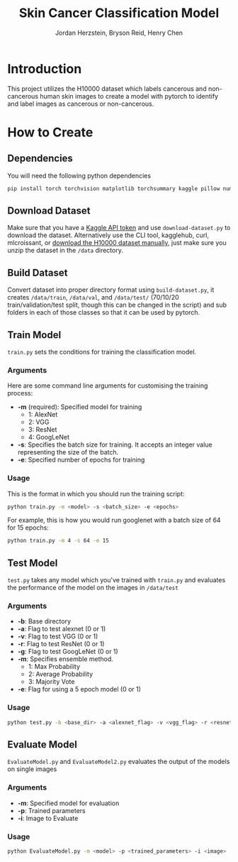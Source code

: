 #+TITLE: Skin Cancer Classification Model
#+AUTHOR: Jordan Herzstein, Bryson Reid, Henry Chen

* Introduction
This project utilizes the H10000 dataset which labels cancerous and non-cancerous human skin images to create a model with pytorch to identify and label images as cancerous or non-cancerous.

* How to Create
** Dependencies
You will need the following python dependencies
#+BEGIN_SRC sh
pip install torch torchvision matplotlib torchsummary kaggle pillow numpy pandas tqdm scikit-learn
#+END_SRC
** Download Dataset
Make sure that you have a [[https://www.kaggle.com/docs/api#authentication][Kaggle API token]] and use ~download-dataset.py~ to download the dataset. Alternatively use the CLI tool, kagglehub, curl, mlcroissant, or [[https://www.kaggle.com/datasets/surajghuwalewala/ham1000-segmentation-and-classification/data][download the H10000 dataset manually]], just make sure you unzip the dataset in the ~/data~ directory.

** Build Dataset
Convert dataset into proper directory format using ~build-dataset.py~, it creates ~/data/train~, ~/data/val~, and ~/data/test/~ (70/10/20 train/validation/test split, though this can be changed in the script) and sub folders in each of those classes so that it can be used by pytorch.

** Train Model
~train.py~ sets the conditions for training the classification model.
*** Arguments
Here are some command line arguments for customising the training process:
- *-m* (required): Specified model for training
  - 1: AlexNet
  - 2: VGG 
  - 3: ResNet 
  - 4: GoogLeNet 
- *-s*: Specifies the batch size for training. It accepts an integer value representing the size of the batch. 
- *-e*: Specified number of epochs for training
*** Usage
This is the format in which you should run the training script:
#+begin_src sh
python train.py -m <model> -s <batch_size> -e <epochs>
#+end_src

For example, this is how you would run googlenet with a batch size of 64 for 15 epochs:
#+begin_src sh
python train.py -m 4 -s 64 -e 15
#+end_src

** Test Model
~test.py~ takes any model which you've trained with ~train.py~ and evaluates the performance of the model on the images in ~/data/test~
*** Arguments
- *-b*: Base directory
- *-a*: Flag to test alexnet (0 or 1)
- *-v*: Flag to test VGG (0 or 1) 
- *-r*: Flag to test ResNet (0 or 1) 
- *-g*: Flag to test GoogLeNet (0 or 1)  
- *-m*: Specifies ensemble method.
  - 1: Max Probability
  - 2: Average Probability
  - 3: Majority Vote
- *-e*: Flag for using a 5 epoch model (0 or 1)
*** Usage
#+begin_src sh
python test.py -b <base_dir> -a <alexnet_flag> -v <vgg_flag> -r <resnet_flag> -g <googlenet_flag> -m <ensemble_method> -e <epoch_flag>
#+end_src

** Evaluate Model
~EvaluateModel.py~ and ~EvaluateModel2.py~ evaluates the output of the models on single images
*** Arguments
- *-m*: Specified model for evaluation
- *-p*: Trained parameters
- *-i*: Image to Evaluate 
*** Usage
#+begin_src sh
python EvaluateModel.py -m <model> -p <trained_parameters> -i <image>
#+end_src
